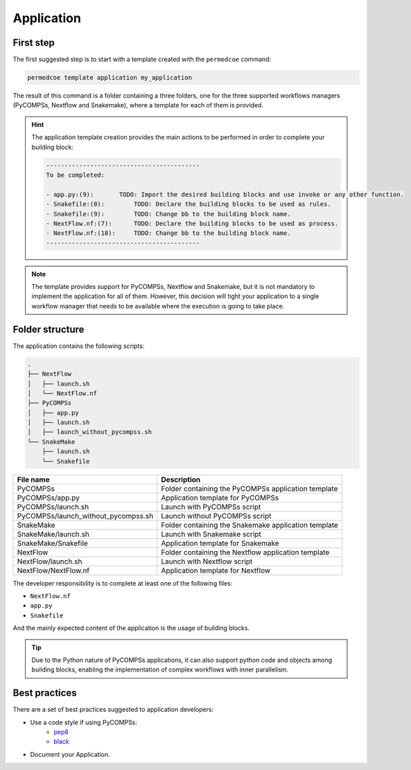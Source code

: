Application
===========

First step
----------

The first suggested step is to start with a template created with the
``permedcoe`` command:

.. code-block:: console

  permedcoe template application my_application

The result of this command is a folder containing a three folders, one
for the three supported workflows managers (PyCOMPSs, Nextflow and Snakemake),
where a template for each of them is provided.

.. HINT::

    The application template creation provides the main actions to be
    performed in order to complete your building block:

    .. code-block:: console

        ------------------------------------------
        To be completed:

        - app.py:(9):	    TODO: Import the desired building blocks and use invoke or any other function.
        - Snakefile:(0):	TODO: Declare the building blocks to be used as rules.
        - Snakefile:(9):	TODO: Change bb to the building block name.
        - NextFlow.nf:(7):	TODO: Declare the building blocks to be used as process.
        - NextFlow.nf:(18):	TODO: Change bb to the building block name.
        ------------------------------------------

.. NOTE::

    The template provides support for PyCOMPSs, Nextflow and Snakemake, but it is not
    mandatory to implement the application for all of them. However, this decision
    will tight your application to a single workflow manager that needs to be available
    where the execution is going to take place.


Folder structure
----------------

The application contains the following scripts:

.. code-block:: console

    .
    ├── NextFlow
    │   ├── launch.sh
    │   └── NextFlow.nf
    ├── PyCOMPSs
    │   ├── app.py
    │   ├── launch.sh
    │   ├── launch_without_pycompss.sh
    └── SnakeMake
        ├── launch.sh
        └── Snakefile

+-------------------------------------+------------------------------------------------------+
| **File name**                       | **Description**                                      |
+-------------------------------------+------------------------------------------------------+
| PyCOMPSs                            | Folder containing the PyCOMPSs application template  |
+-------------------------------------+------------------------------------------------------+
| PyCOMPSs/app.py                     | Application template for PyCOMPSs                    |
+-------------------------------------+------------------------------------------------------+
| PyCOMPSs/launch.sh                  | Launch with PyCOMPSs script                          |
+-------------------------------------+------------------------------------------------------+
| PyCOMPSs/launch_without_pycompss.sh | Launch without PyCOMPSs script                       |
+-------------------------------------+------------------------------------------------------+
| SnakeMake                           | Folder containing the Snakemake application template |
+-------------------------------------+------------------------------------------------------+
| SnakeMake/launch.sh                 | Launch with Snakemake script                         |
+-------------------------------------+------------------------------------------------------+
| SnakeMake/Snakefile                 | Application template for Snakemake                   |
+-------------------------------------+------------------------------------------------------+
| NextFlow                            | Folder containing the Nextflow application template  |
+-------------------------------------+------------------------------------------------------+
| NextFlow/launch.sh                  | Launch with Nextflow script                          |
+-------------------------------------+------------------------------------------------------+
| NextFlow/NextFlow.nf                | Application template for Nextflow                    |
+-------------------------------------+------------------------------------------------------+

The developer responsibility is to complete at least one of the following files:

- ``NextFlow.nf``
- ``app.py``
- ``Snakefile``

And the mainly expected content of the application is the usage of building blocks.

.. TIP::

  Due to the Python nature of PyCOMPSs applications, it can also support python code and objects
  among building blocks, enabling the implementation of complex workflows with inner parallelism.

Best practices
--------------

There are a set of best practices suggested to application developers:

- Use a code style if using PyCOMPSs:
    - `pep8 <https://www.python.org/dev/peps/pep-0008/>`_
    - `black <https://github.com/psf/black>`_

- Document your Application.